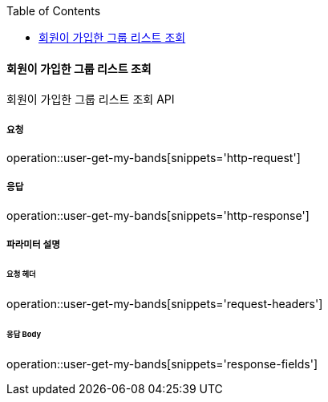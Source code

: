 :toc:

==== 회원이 가입한 그룹 리스트 조회

회원이 가입한 그룹 리스트 조회 API

===== 요청

operation::user-get-my-bands[snippets='http-request']

===== 응답

operation::user-get-my-bands[snippets='http-response']

===== 파라미터 설명

====== 요청 헤더

operation::user-get-my-bands[snippets='request-headers']

====== 응답 Body

operation::user-get-my-bands[snippets='response-fields']
